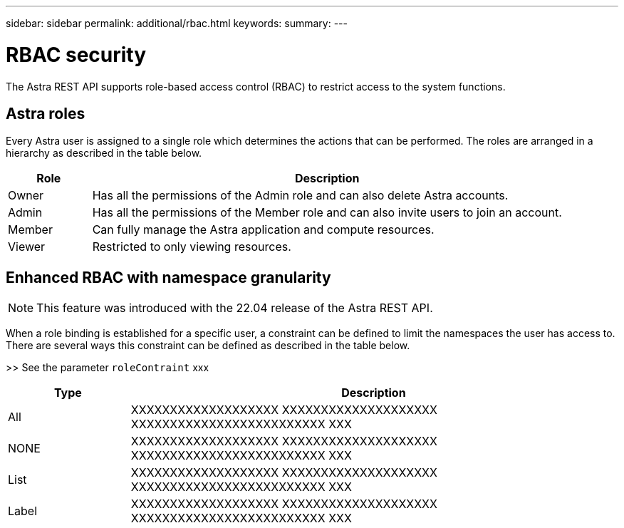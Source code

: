 ---
sidebar: sidebar
permalink: additional/rbac.html
keywords:
summary:
---

= RBAC security
:hardbreaks:
:nofooter:
:icons: font
:linkattrs:
:imagesdir: ./media/

[.lead]
The Astra REST API supports role-based access control (RBAC) to restrict access to the system functions.

== Astra roles

Every Astra user is assigned to a single role which determines the actions that can be performed. The roles are arranged in a hierarchy as described in the table below.

[cols="15,85"*,options="header"]
|===
|Role
|Description
|Owner
|Has all the permissions of the Admin role and can also delete Astra accounts.
|Admin
|Has all the permissions of the Member role and can also invite users to join an account.
|Member
|Can fully manage the Astra application and compute resources.
|Viewer
|Restricted to only viewing resources.
|===

== Enhanced RBAC with namespace granularity

[NOTE]
This feature was introduced with the 22.04 release of the Astra REST API.

When a role binding is established for a specific user, a constraint can be defined to limit the namespaces the user has access to. There are several ways this constraint can be defined as described in the table below.

>> See the parameter `roleContraint` xxx

[cols="20,80"*,options="header"]
|===
|Type
|Description
|All
|XXXXXXXXXXXXXXXXXXX XXXXXXXXXXXXXXXXXXXX XXXXXXXXXXXXXXXXXXXXXXXXX XXX
|NONE
|XXXXXXXXXXXXXXXXXXX XXXXXXXXXXXXXXXXXXXX XXXXXXXXXXXXXXXXXXXXXXXXX XXX
|List
|XXXXXXXXXXXXXXXXXXX XXXXXXXXXXXXXXXXXXXX XXXXXXXXXXXXXXXXXXXXXXXXX XXX
|Label
|XXXXXXXXXXXXXXXXXXX XXXXXXXXXXXXXXXXXXXX XXXXXXXXXXXXXXXXXXXXXXXXX XXX
|===
